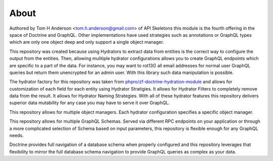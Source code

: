 About
=====

Authored by Tom H Anderson <tom.h.anderson@gmail.com> of API Skeletons this module is the fourth offering in the
space of Doctrine and GraphQL.  Other implementations have used strategies such as annotations or GraphQL types
which are only one object deep and only support a single object manager.

This repository was created because using Hydrators to extract data from entities is the correct way to configure
the output from the entities.  Then, allowing mulitiple hydrator configurations allows you to create GraphQL endpoints
which are specific to a part of the data.  For instance, you may want to rot13() all email addresses for normal user
GraphQL queries but return them unencrypted for an admin user.  With this library such data manipulation is possible.

The hydrator factory for this repository was taken from
`phpro/zf-doctrine-hydration-module <https://github.com/phpro/zf-doctrine-hydration-module>`_
and allows for customization of each field for each entity using Hydrator Stratigies.
It allows for Hydrator Filters to completely remove data from the result.
It allows for Hydrator Naming Strategies.  With all of these hydrator features this repository delivers superior
data mutability for any case you may have to serve it over GraphQL.

This repository allows for multiple object managers.  Each hydrator configuration specifies a specific object manager.

This repository allows for multiple GraphQL Schemas.  Served via different RPC endpoints on your application or through
a more complicated selection of Schema based on input parameters, this repository is flexible enough for any GraphQL
needs.

Doctrine provides full navigation of a database schema when properly configured and this repository leverages that
flexibility to mirror the full database schema navigation to provide GraphQL queries as complex as your data.
